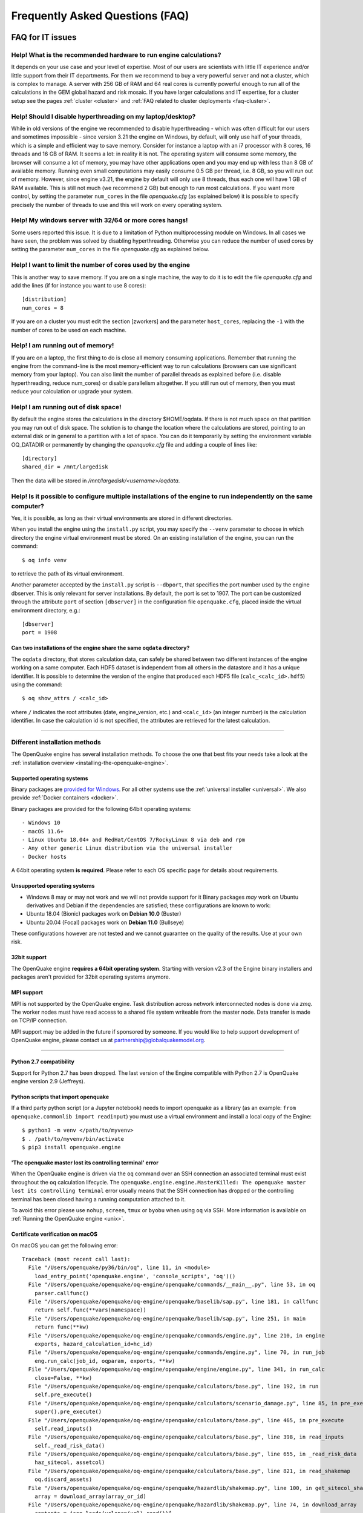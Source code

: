 .. _faq:

Frequently Asked Questions (FAQ)
================================

FAQ for IT issues
-----------------

******************************************************************
Help! What is the recommended hardware to run engine calculations?
******************************************************************

It depends on your use case and your level of expertise. Most of our users are scientists with little IT experience
and/or little support from their IT departments. For them we recommend to buy a very powerful server and not a cluster,
which is complex to manage. A server with 256 GB of RAM and 64 real cores is currently powerful enough to run all of the
calculations in the GEM global hazard and risk mosaic. If you have larger calculations and IT expertise, for a cluster
setup see the pages :ref:`cluster <cluster>` 
and :ref:`FAQ related to cluster deployments <faq-cluster>`.

***********************************************************
Help! Should I disable hyperthreading on my laptop/desktop?
***********************************************************

While in old versions of the engine we recommended to disable hyperthreading
- which was often difficult for our users and sometimes impossible -
since version 3.21 the engine on Windows, by default, will only use half of
your threads, which is a simple and efficient way to save
memory. Consider for instance a laptop with an i7
processor with 8 cores, 16 threads and 16 GB of RAM. It seems a lot:
in reality it is not. The operating system will consume some memory,
the browser will consume a lot of memory, you may have other
applications open and you may end up with less than 8 GB of available
memory. Running even small computations may easily consume 0.5 GB per
thread, i.e. 8 GB, so you will run out of memory. However, since
engine v3.21, the engine by default will only use 8 threads, thus each one
will have 1 GB of RAM available. This is still not much (we recommend
2 GB) but enough to run most calculations. If you want more control, by setting
the parameter ``num_cores`` in the file `openquake.cfg` (as explained
below) it is possible to specify precisely the number of threads to
use and this will work on every operating system.

*******************************************************
Help! My windows server with 32/64 or more cores hangs!
*******************************************************

Some users reported this issue. It is due to a limitation of Python
multiprocessing module on Windows. In all cases we have seen, the
problem was solved by disabling hyperthreading. Otherwise you can
reduce the number of used cores by setting the parameter ``num_cores``
in the file `openquake.cfg` as explained below.

************************************************************
Help! I want to limit the number of cores used by the engine
************************************************************

This is another way to save memory. If you are on a single machine,
the way to do it is to edit the file `openquake.cfg` and add the lines
(if for instance you want to use 8 cores)::

	[distribution]
	num_cores = 8

If you are on a cluster you must edit the section [zworkers] and the
parameter ``host_cores``, replacing the ``-1`` with the number of
cores to be used on each machine.

*********************************
Help! I am running out of memory!
*********************************

If you are on a laptop, the first thing to do is close all memory consuming applications. Remember that running the
engine from the command-line is the most memory-efficient way to run calculations (browsers can use significant memory
from your laptop). You can also limit the number of parallel threads as explained before (i.e. disable hyperthreading,
reduce num_cores) or disable parallelism altogether. If you still run out of memory, then you must reduce your
calculation or upgrade your system.

*************************************
Help! I am running out of disk space!
*************************************

By default the engine stores the calculations in the directory $HOME/oqdata.
If there is not much space on that partition you may run out of disk space.
The solution is to change the location where the calculations are stored,
pointing to an external disk or in general to a partition with a lot of
space. You can do it temporarily by setting the environment variable
OQ_DATADIR or permanently by changing the `openquake.cfg` file and
adding a couple of lines like::

  [directory]
  shared_dir = /mnt/largedisk

Then the data will be stored in `/mnt/largedisk/<username>/oqdata`.

*****************************************************************************************************************
Help! Is it possible to configure multiple installations of the engine to run independently on the same computer?
*****************************************************************************************************************

Yes, it is possible, as long as their virtual environments are stored in different directories.

When you install the engine using the ``install.py`` script, you may specify the ``--venv`` parameter to choose in which
directory the engine virtual environment must be stored. On an existing installation of the engine, you can run the
command::

	$ oq info venv

to retrieve the path of its virtual environment.

Another parameter accepted by the ``install.py`` script is
``--dbport``, that specifies the port number used by the engine
dbserver. This is only relevant for server installations.  By default,
the port is set to 1907. The port can be customized through the
attribute ``port`` of section ``[dbserver]`` in the configuration file
``openquake.cfg``, placed inside the virtual environment directory,
e.g.::

	[dbserver]
        port = 1908

########################################################################
Can two installations of the engine share the same ``oqdata`` directory?
########################################################################

The ``oqdata`` directory, that stores calculation data, can safely be shared between two different instances of the
engine working on a same computer. Each HDF5 dataset is independent from all others in the datastore and it has a unique
identifier. It is possible to determine the version of the engine that produced each HDF5 file (``calc_<calc_id>.hdf5``)
using the command::

	$ oq show_attrs / <calc_id>

where ``/`` indicates the root attributes (date, engine_version, etc.) and ``<calc_id>`` (an integer number) is the
calculation identifier. In case the calculation id is not specified, the attributes are retrieved for the latest
calculation.

-------

******************************
Different installation methods
******************************

The OpenQuake engine has several installation methods. To choose the one that best fits your needs take a look at the
:ref:`installation overview <installing-the-openquake-engine>`.

###########################
Supported operating systems
###########################

Binary packages are `provided for Windows <https://downloads.openquake.org/pkgs/windows/oq-engine>`__.  For all other
systems use the :ref:`universal installer <universal>`. We also provide :ref:`Docker containers <docker>`.

Binary packages are provided for the following 64bit operating systems::

- Windows 10
- macOS 11.6+
- Linux Ubuntu 18.04+ and RedHat/CentOS 7/RockyLinux 8 via deb and rpm
- Any other generic Linux distribution via the universal installer
- Docker hosts

A 64bit operating system **is required**. Please refer to each OS specific page for details about requirements.

.. _unsupported-operating-systems:

#############################
Unsupported operating systems
#############################

- Windows 8 may or may not work and we will not provide support for it Binary packages *may* work on Ubuntu derivatives and Debian if the dependencies are satisfied; these configurations are known to work:
- Ubuntu 18.04 (Bionic) packages work on **Debian 10.0** (Buster)
- Ubuntu 20.04 (Focal) packages work on **Debian 11.0** (Bullseye)

These configurations however are not tested and we cannot guarantee on the quality of the results. Use at your own risk.

#############
32bit support
#############

The OpenQuake engine **requires a 64bit operating system**. Starting with version v2.3 of the Engine binary installers
and packages aren't provided for 32bit operating systems anymore.

.. _mpi-support:

###########
MPI support
###########

MPI is not supported by the OpenQuake engine. Task distribution across network interconnected nodes is done via *zmq*.
The worker nodes must have read access to a shared file system writeable from the master node. Data transfer is made on
TCP/IP connection.

MPI support may be added in the future if sponsored by someone. If you would like to help support development of
OpenQuake engine, please contact us at partnership@globalquakemodel.org.

-------

########################
Python 2.7 compatibility
########################

Support for Python 2.7 has been dropped. The last version of the Engine compatible with Python 2.7 is
OpenQuake engine version 2.9 (Jeffreys).

####################################
Python scripts that import openquake
####################################

If a third party python script (or a Jupyter notebook) needs to import openquake as a library
(as an example: ``from openquake.commonlib import readinput``) you must use a virtual environment and install a local
copy of the Engine::

	$ python3 -m venv </path/to/myvenv>
	$ . /path/to/myvenv/bin/activate
	$ pip3 install openquake.engine


##########################################################
'The openquake master lost its controlling terminal' error
##########################################################

When the OpenQuake engine is driven via the ``oq`` command over an SSH connection an associated terminal must exist
throughout the ``oq`` calculation lifecycle. The ``openquake.engine.engine.MasterKilled: The openquake master lost its
controlling terminal`` error usually means that the SSH connection has dropped or the controlling terminal has been
closed having a running computation attached to it.

To avoid this error please use ``nohup``, ``screen``, ``tmux`` or ``byobu`` when using ``oq`` via SSH. More information
is available on :ref:`Running the OpenQuake engine <unix>`.

.. _certificate-verification-on-macOS:

#################################
Certificate verification on macOS
#################################

On macOS you can get the following error::

	Traceback (most recent call last):
	  File "/Users/openquake/py36/bin/oq", line 11, in <module>
	    load_entry_point('openquake.engine', 'console_scripts', 'oq')()
	  File "/Users/openquake/openquake/oq-engine/openquake/commands/__main__.py", line 53, in oq
	    parser.callfunc()
	  File "/Users/openquake/openquake/oq-engine/openquake/baselib/sap.py", line 181, in callfunc
	    return self.func(**vars(namespace))
	  File "/Users/openquake/openquake/oq-engine/openquake/baselib/sap.py", line 251, in main
	    return func(**kw)
	  File "/Users/openquake/openquake/oq-engine/openquake/commands/engine.py", line 210, in engine
	    exports, hazard_calculation_id=hc_id)
	  File "/Users/openquake/openquake/oq-engine/openquake/commands/engine.py", line 70, in run_job
	    eng.run_calc(job_id, oqparam, exports, **kw)
	  File "/Users/openquake/openquake/oq-engine/openquake/engine/engine.py", line 341, in run_calc
	    close=False, **kw)
	  File "/Users/openquake/openquake/oq-engine/openquake/calculators/base.py", line 192, in run
	    self.pre_execute()
	  File "/Users/openquake/openquake/oq-engine/openquake/calculators/scenario_damage.py", line 85, in pre_execute
	    super().pre_execute()
	  File "/Users/openquake/openquake/oq-engine/openquake/calculators/base.py", line 465, in pre_execute
	    self.read_inputs()
	  File "/Users/openquake/openquake/oq-engine/openquake/calculators/base.py", line 398, in read_inputs
	    self._read_risk_data()
	  File "/Users/openquake/openquake/oq-engine/openquake/calculators/base.py", line 655, in _read_risk_data
	    haz_sitecol, assetcol)
	  File "/Users/openquake/openquake/oq-engine/openquake/calculators/base.py", line 821, in read_shakemap
	    oq.discard_assets)
	  File "/Users/openquake/openquake/oq-engine/openquake/hazardlib/shakemap.py", line 100, in get_sitecol_shakemap
	    array = download_array(array_or_id)
	  File "/Users/openquake/openquake/oq-engine/openquake/hazardlib/shakemap.py", line 74, in download_array
	    contents = json.loads(urlopen(url).read())[
	  File "/Library/Frameworks/Python.framework/Versions/3.8/lib/python3.8/urllib/request.py", line 223, in urlopen
	    return opener.open(url, data, timeout)
	  File "/Library/Frameworks/Python.framework/Versions/3.8/lib/python3.8/urllib/request.py", line 526, in open
	    response = self._open(req, data)
	  File "/Library/Frameworks/Python.framework/Versions/3.8/lib/python3.8/urllib/request.py", line 544, in _open
	    '_open', req)
	  File "/Library/Frameworks/Python.framework/Versions/3.8/lib/python3.8/urllib/request.py", line 504, in _call_chain
	    result = func(*args)
	  File "/Library/Frameworks/Python.framework/Versions/3.8/lib/python3.8/urllib/request.py", line 1361, in https_open
	    context=self._context, check_hostname=self._check_hostname)
	  File "/Library/Frameworks/Python.framework/Versions/3.8/lib/python3.8/urllib/request.py", line 1320, in do_open
	    raise URLError(err)
	urllib.error.URLError: <urlopen error [SSL: CERTIFICATE_VERIFY_FAILED] certificate verify failed (_ssl.c:852)>

Please have a look at ``/Applications/Python 3.8/ReadMe.rtf`` for possible solutions. If unsure run from a terminal the
following command::

	sudo /Applications/Python\ 3.8/install_certificates.command  # NB: use the appropriate Python version!

.. _faq-hazard:

FAQ about running hazard calculations
-------------------------------------

*************************************************************************
Can I estimate the runtime of a classical calculation without running it?
*************************************************************************

Since engine v3.15 you can. The trick is to run a reduced calculation first, by using the command::

	$ oq engine --run job.ini --sample-sources=0.01

This will reduce the number of ruptures by ~100 times so that the reduced calculation will complete in a reasonable
amount of time. Then in the log you will see the estimate runtime for the full calculation. For instance for the SHARE
model on a computer with an i7 processor you will see something like this::

	[2022-04-19 08:57:05 #4054 INFO] Estimated time 72.3 hours

The estimate is rather rough, so do not take it at the letter. The runtime can be reduced by orders of magnitude by
tuning parameters like the ``pointsource_distance`` and ``ps_grid_spacing``, discussed at length in the advanced manual.

****************************************************
Are hazard maps and uniform hazard spectra reliable?
****************************************************

There is a situation were hazard maps and uhs are TOTALLY UNRELIABLE
and there is nothing you can do about it. This happens for *low hazard sites*,
i.e. sites where the hazard curve is all below the reference `poe` used
to compute the hazard map. By definition, in this case the hazard map
is zero and the UHS contains at least a point of zero value. This
situation is very instable numerically: it is enough to slightly
increase the `maximum_distance` and a rupture that before was
discarded can give a small contribution, produce a hazard curve over
the reference `poe` and therefore a nonzero hazard map value.  The
same will happen if you change the geometry discretization step or the
magnitude step. Low hazard curves, in the region of small intensities,
are very sensitive to small changes in the parameters and therefore
cannot be reliably computed. This is unavoidable, low intensities are
affected by far away ruptures and low magnitude ruptures, and
therefore very sensitive to the way the engine (or the hazard modeler)
cuts such ruptures. Luckily, this has no practical effect on the risk,
since the assets on sites of low hazard are not subjected to
damages. Still, the hazard scientist must be aware that hazard maps
and uniform hazard spectra cannot be trusted when the corresponding
hazard curves are below or close the reference `poe` in the low intensity
region.

*************************************************
How should I interpret the "Realizations" output?
*************************************************

This is explained in the :ref:`logic trees section <logic-trees>`

****************************************************************
How do I export the hazard curves/maps/uhs for each realization?
****************************************************************

By default the engine only exports statistical results, i.e. the mean hazard curves/maps/uhs. If you want the individual
results you must set ``individual_rlzs=true`` in the job.ini files. Please take care: if you have thousands of realizations
(which is quite common) the data transfer and disk space requirements will be thousands of times larger than just
returning the mean results: the calculation might fail. This is why by default ``individual_rlzs`` is false.

*************************************************************************
Argh, I forgot to set ``individual_rlzs``! Must I repeat the calculation?
*************************************************************************

No, just set ``individual_rlzs=true`` in the job.ini and run::

	$ oq engine --run job.ini --hc=<ID> --exports csv

where ``<ID>`` must be replaced with the ID of the original calculation. The individual outputs will be regenerated by
reusing the result of the previous calculation: it will be a lot faster than repeating the calculation from scratch.

*************************************************************************
Argh, I set the wrong poes in the job.ini? Must I repeat the calculation?
*************************************************************************

No, set the right poes in the job.ini and as before run::

	$ oq engine --run job.ini --hc=<ID> --exports csv

where ``<ID>`` must be replaced with the ID of the original calculation. Hazard maps and UHS can be regenerated from an
existing calculation quite efficiently.

***********************************************************
I am getting an error "disaggregation matrix is too large"!
***********************************************************

This means that you have too many disaggregation bins. Please act on the binning parameters, i.e. on ``mag_bin_width``,
``distance_bin_width``, ``coordinate_bin_width``, ``num_epsilon_bins``. The most relevant parameter is ``coordinate_bin_width``
which is quadratic: for instance by changing from ``coordinate_bin_width=0.1`` to ``coordinate_bin_width=1.0`` the size of
your disaggregation matrix will be reduced by 100 times.

************************************************************************
What is the relation between sources, ruptures, events and realizations?
************************************************************************

A single rupture can produce multiple seismic events during the investigation time. How many depends on the number of
stochastic event sets, on the rupture occurrence rate and on the ``ses_seed`` parameters, as explained
:ref:`here <rupture-sampling-how-does-it-work>`. In the
engine a rupture is uniquely identified by a rupture ID, which is a 32 bit positive integer. Starting from engine v3.7,
seismic events are uniquely identified by an event ID, which is a 32 bit positive integer. The relation between event ID
and rupture ID is given encoded in the ``events`` table in the datastore, which also contains the realization associated
to the event. The properties of the rupture generating the events can be ascertained by looking inside the ``ruptures``
table. In particular ther ``srcidx`` contains the index of the source that generated the rupture. The ``srcidx`` can be
used to extract the properties of the sources by looking inside the ``source_info`` table, which contains the ``source_id``
string used in the XML source model.

************************************************
Can I run a calculation from a Jupyter notebook?
************************************************

You can run any kind of calculation from a Jupyter notebook, but usually calculations are long and it is not convenient
to run them interactively. Scenarios are an exception, since they are usually fast, unless you use spatial correlation
with a lot of sites. Assuming the parameters of the calculation are in a ``job.ini`` file you can run the following lines
in the notebook::

	In[1]: from openquake.calculators.base import run_calc
	In[2]: calc = run_calc('job.ini')

Then you can inspect the contents of the datastore and perform your postprocessing::

	In[3]: calc.datastore.open('r')  # open the datastore for reading

The inner format of the datastore is not guaranteed to be the same across releases and it is not documented, so this
approach is recommended to the most adventurous people.

***************************************************************
how do I plot/analyze/postprocess the results of a calculation?
***************************************************************

The official way to plot the result of a calculation is to use the `QGIS plugin <https://plugins.qgis.org/plugins/svir/>`_. There is also a command `oq plot` included with the engine distribution with some capabilities, please run

$ oq plot examples

to get the full list of available plots.

However you may want a kind of plot which is not available, or you may
want to batch-produce hundreds of plots, or you may want to plot the
results of a postprocessing operation. In such cases you need to use
the extract API and to write your own plotting/postprocessing code.

.. _faq-risk:

FAQ about running risk calculations
-----------------------------------

***********************************************************************************************
What implications do ``random_seed``, ``ses_seed``, and ``master_seed`` have on my calculation?
***********************************************************************************************

The OpenQuake engine uses (Monte Carlo) sampling strategies for propagating epistemic uncertainty at various stages in a
calculation. The sampling is based on numpy's pseudo-random number generator. Setting a 'seed' is useful for controlling
the initialization of the random number generator, and repeating a calculation using the same seed should result in
identical random numbers being generated each time.

Three different seeds are currently recognized and used by the OpenQuake engine.

- ``random_seed`` is the seed that controls the sampling of branches from both the source model logic tree and the ground motion model logic tree, when the parameter ``number_of_logic_tree_samples`` is non-zero. It affects both classical calculations and event based calculations.
- ``ses_seed`` is the seed that controls the sampling of the ruptures in an event based calculation (but notice that the generation of ruptures is also affected by the ``random_seed``, unless full enumeration of the logic tree is used, due to the reasons mentioned in the previous paragraph). It is also used to generate rupture seeds for both event based and scenario calculations, which are in turn used for sampling ground motion values / intensities from a Ground Motion Model, when the parameter ``truncation_level`` is non-zero. NB: before engine v3.11, sampling ground motion values / intensities from a GMM in a scenario calculation was incorrectly controlled by the ``random_seed`` and not the ``ses_seed``.
- ``master_seed`` is used when generating the epsilons in a calculation involving vulnerability functions with non-zero coefficients of variations. This is a purely risk-related seed, while the previous two are hazard-related seeds.

***************************************************************************************************************************************************************************************************************************
What values should I use for ``investigation_time``, ``ses_per_logic_tree_path``, and ``number_of_logic_tree_samples`` in my calculation? And what does the ``risk_investigation_time`` parameter for risk calculations do?
***************************************************************************************************************************************************************************************************************************

Setting the ``number_of_logic_tree_samples`` is relatively straightforward. This parameter controls the method used for
propagation of epistemic uncertainty represented in the logic-tree structure and calculation of statistics such as the
mean, median, and quantiles of key results.

``number_of_logic_tree_samples = 0`` implies that the engine will perform a so-called 'full-enumeration' of the
logic-tree, i.e., it will compute the requested results for every end-branch, or 'path' in the logic-tree. Statistics
are then computed with consideration of the relative weights assigned to each end-branch.

For models that have complex logic-trees containing thousands, or even millions of end-branches, a full-enumeration
calculation will be computationally infeasible. In such cases, a sampling strategy might be more preferable and much
more tractable. Setting, for instance, ``number_of_logic_tree_samples = 100`` implies that the engine will randomly
choose (i.e., 'sample') 100 end-branches from the complete logic-tree based on the weight assignments. The requested
results will be computed for each of these 100 sampled end-branches. Statistics are then computed using the results from
the 100 sampled end-branches, where the 100 sampled end-branches are considered to be equi-weighted (1/100 weight for each
sampled end-branch). Note that once the end-branches have been chosen for the calculation, the initial weights assigned
in the logic-tree files have no further role to play in the computation of the statistics of the requested results. As
mentioned in the previous section, changing the ``random_seed`` will result in a different set of paths or end-branches
being sampled.

The ``risk_investigation_time`` parameter is also fairly straightforward. It affects only the risk part of the computation
and does not affect the hazard calculations or results. Two of the most common risk metrics are (1) the time-averaged risk
value (damages, losses, fatalities) for a specified time-window, and (2) the risk values (damages, losses, fatalities)
corresponding to a set of return periods. The ``risk_investigation_time`` parameter controls the time-window used for
computing the former category of risk metrics. Specifically, setting ``risk_investigation_time = 1`` will produce average
annual risk values; such as average annual collapses, average annual losses, and average annual fatalities. This parameter
does not affect the computation of the latter category of risk metrics. For example, the loss exceedance curves will
remain the same irrespective of the value set for ``risk_investigation_time``, provided all other parameters are kept the
same.

Next, we come to the two parameters ``investigation_time`` and ``ses_per_logic_tree_path``.

If the hazard model includes time-dependent sources, the choice of the ``investigation_time`` will most likely be dictated
by the source model(s), and the engine will raise an error unless you set the value to that required by the source
model(s). In this case, the ``ses_per_logic_tree_path`` parameter can be used to control the effective length of the
stochastic event-set (or event catalog) for each end-branch, or 'path', for both full-enumeration and sampling-based
calculations. As an example, suppose that the hazard model requires you to set ``investigation_time = 1``, because the
source model defines 1-year occurrence probabilities for the seismic sources. Further, suppose you have decided to sample
100 branches from the complete logic-tree as your strategy to propagate epistemic uncertainty. Now, setting
``ses_per_logic_tree_path = 10000`` will imply that the engine will generate 10,000 'event-sets' for each of the 100
sampled branches, where each 'event-set' spans 1 year. Note that some of these 1-year event-sets could be empty, implying
that no events were generated in those particular 1-year intervals.

On the other hand, if the hazard model contains only time-independent sources, there is no hard constraint on the
``investigation_time`` parameter. In this case, the ``ses_per_logic_tree_path`` parameter can be used in conjunction with
the ``investigation_time`` to control the effective length of the stochastic event-set (or event catalog) for each
end-branch, or 'path', for both full-enumeration and sampling-based calculations. For instance, the following three
calculation settings would produce statistically equivalent risk results:

**Calculation 1**

::

	number_of_logic_tree_samples = 0
	investigation_time = 1
	ses_per_logic_tree_path = 10000
	risk_investigation_time = 1

**Calculation 2**

::

	number_of_logic_tree_samples = 0
	investigation_time = 50
	ses_per_logic_tree_path = 200
	risk_investigation_time = 1

**Calculation 3**

::

	number_of_logic_tree_samples = 0
	investigation_time = 10000
	ses_per_logic_tree_path = 1
	risk_investigation_time = 1

The effective catalog length per branch in such cases is ``investigation_time × ses_per_logic_tree_path``. The choice of
how to split the effective catalog length amongst the two parameters is up to the modeller/analyst's preferrence, and
there are no performance implications for perferring particular choices.

Note that if you were also computing hazard curves and maps in the above example calculations, the hazard curves output
in the first calculation would provide probabilities of exceedance in 1 year, whereas the hazard curves output in the
second calculation would provide probabilities of exceedance in 50 years. All **risk** results for the three calculations
will be statistically identical.

*************************************************************************
Why I am getting the warning "A big variation in the losses is expected"?
*************************************************************************

In event based risk calculations the warning means that your effective
investigation time is too small, you do not have enough events to have
sensible statistics and therefore your loss curves will strongly
depend on the choice of the `ses_seed`. The solution is to increase
the parameters `number_of_logic_tree_samples`,
`ses_per_logic_tree_path` or `investigation_time`.

The way the engine determines that the effective investigation time is
insufficient is to split the event IDs in two sets of odd and even
IDs.  If the number of relevant events is large, you expect the two
sets to be statistically equivalent and to produce very similar loss
curves; on the other hand, if you get the warning, it means that the
odd and even loss curves are quite different. Notice that the relevant
events are the ones corresponding to nonzero losses, therefore for
fatalities it is quite common to get the warning. In that case you can
accept that the precision on such curves is low and go on, since it
could be impractical to increase the effective investigation time (in
the sense that the calculation could get too slow or could even not
run due to out-of-memory/out-of-disk-space errors).

The command `oq show delta_loss:<loss_index>` displays the loss curves
for the odd and even sets of relevant events, so that you can get an idea
of the discrepancies. It is always available, even if the warning is
not displayed. The loss indexes corresponding to nonzero losses
can be extracted with the command::

  $ oq show loss_ids
  | loss_type     | loss_id |
  |---------------+---------|
  | nonstructural | 2       |
  | structural    | 3       |

For instance the even/odd loss curve for `nonstructural` can be displayed
as follows::

 $ oq show delta_loss:2
               loss          even           odd     delta
 5     9.794486e+07  8.659461e+07  1.026752e+08  0.084961
 10    2.627667e+08  2.463170e+08  2.913166e+08  0.083699
 20    5.115378e+08  5.389827e+08  5.060021e+08  0.031561
 50    9.174307e+08  9.665251e+08  8.286646e+08  0.076794
 100   1.214801e+09  1.126333e+09  1.305085e+09  0.073518
 200   2.018548e+09  1.718065e+09  2.063922e+09  0.091449
 500   3.366133e+09  2.235775e+09  5.022807e+09  0.383964
 1000  5.022807e+09  3.366133e+09  8.697419e+09  0.441933

That gives an indication of the error on the loss curve, which is normally
quite large. The `delta` is the relative error computed with the formula::

 delta = |loss_even - loss_odd| / (loss_even + loss_odd)

In many cases there is nothing you can do about that since
the statistical error goes down with `1 / sqrt(num_events)` and therefore
it requires a quadratic effort to reduce it (i.e. 100 times more
computations only reduce the error 10 times).

In scenario risk calculations there are no loss curves, however you can
still get the same warning if the average losses (averaged over the number
of events) are quite different between odd and even events. In that case
you can get something as follows::

  $ oq show delta_loss:1
             even           odd     delta
  0  5.242724e+09  5.175095e+09  0.006492
  1  4.857120e+09  5.470883e+09  0.059427

where the index correspond to the realization index (i.e. the GSIM).

***************************************
Can I disaggregate my losses by source?
***************************************

Starting from engine v3.10 you can get a summary of the total losses across your portfolio of assets arising from each
seismic source, over the effective investigation time. For instance run the event based risk demo as follows::

	$ oq engine --run job.ini

and export the output "Source Loss Table". You should see a table like the one below:

+------------+---------------+----------------+
| **source** | **loss_type** | **loss_value** |
+============+===============+================+
|    231     | nonstructural |  1.07658E+10   |
+------------+---------------+----------------+
|    231     |  structural   |  1.63773E+10   |
+------------+---------------+----------------+
|    386     | nonstructural |  3.82246E+07   |
+------------+---------------+----------------+
|    386     |  structural   |  6.18172E+07   |
+------------+---------------+----------------+
|    238     | nonstructural |  2.75016E+08   |
+------------+---------------+----------------+
|    238     |  structural   |  4.58682E+08   |
+------------+---------------+----------------+
|    239     | nonstructural |  4.51321E+05   |
+------------+---------------+----------------+
|    239     |  structural   |  7.62048E+05   |
+------------+---------------+----------------+
|    240     | nonstructural |  9.49753E+04   |
+------------+---------------+----------------+
|    240     |  structural   |  1.58884E+05   |
+------------+---------------+----------------+
|    280     | nonstructural |  6.44677E+03   |
+------------+---------------+----------------+
|    280     |  structural   |  1.14898E+04   |
+------------+---------------+----------------+
|    374     | nonstructural |  8.14875E+07   |
+------------+---------------+----------------+
|    374     |  structural   |  1.35158E+08   |
+------------+---------------+----------------+
|     ⋮      |       ⋮       |        ⋮       |
+------------+---------------+----------------+

from which one can infer the sources causing the highest total losses for the portfolio of assets within the specified
effective investigation time.

*************************************************************************
How does the engine compute loss curves (a.k.a. Probable Maximum Losses)?
*************************************************************************

The PML for a given return period is built from the losses in the event loss table. The algorithm used is documented in
detail in the advanced manual at the end of the section about risk calculations. The section also explains why sometimes
the PML or the loss curves contain NaN values (the effective investigation time is too short compared to the return
period). Finally, it also explains why the PML is not additive.

.. _faq-cluster:

FAQ related to cluster deployments
----------------------------------

***************************************************************************
What it is the proper way to install the engine on a supercomputer cluster?
***************************************************************************

Normally a supercomputer cluster cannot be fully assigned to the OpenQuake engine, so you cannot perform the :ref:`regular
cluster installation <cluster>`. We suggest to do the following instead:

- install the engine in server mode on the machine that will host the database and set ``shared_dir=/opt/openquake`` in the openquake.cfg file; such machine can have low specs; optionally, you can run the WebUI there, so that the users can easily download the results
- expose /opt/openquake to all the machines in the cluster by using a read-write shared filesystem
- then run the calculations on the other cluster nodes; the outputs will be saved in /opt/openquake/oqdata and the code will be read from /opt/openquake/venv; this will work if all the nodes have a vanilla python installation consistent with the one on the database machine.

*********************************************
Recover after a Out Of Memory (OOM) condition
*********************************************

When an Out Of Memory (OOM) condition occours on the master node the ``oq`` process is terminated by the operating system
OOM killer via a ``SIGKILL`` signal.

Due to the forcefully termination of ``oq``, processes may be left running, using resources (both CPU and RAM), until
the task execution reaches an end.

To free up resources for a new run **you must kill all openquake processes on the workers nodes**; this will stop any
other running computation which is anyway highly probable to be already broken due to the OOM condition on the master
node.

***********************************
error: OSError: Unable to open file
***********************************

A more detailed stack trace::

	OSError:
	  File "/opt/openquake/lib/python3.8/site-packages/openquake/baselib/parallel.py", line 312, in new
	    val = func(*args)
	  File "/opt/openquake/lib/python3.8/site-packages/openquake/baselib/parallel.py", line 376, in gfunc
	    yield func(*args)
	  File "/opt/openquake/lib/python3.8/site-packages/openquake/calculators/classical.py", line 301, in build_hazard_stats
	    pgetter.init()  # if not already initialized
	  File "/opt/openquake/lib/python3.8/site-packages/openquake/calculators/getters.py", line 69, in init
	    self.dstore = hdf5.File(self.dstore, 'r')
	  File "/opt/openquake/lib64/python3.8/site-packages/h5py/_hl/files.py", line 312, in __init__
	    fid = make_fid(name, mode, userblock_size, fapl, swmr=swmr)
	  File "/opt/openquake/lib64/python3.8/site-packages/h5py/_hl/files.py", line 142, in make_fid
	    fid = h5f.open(name, flags, fapl=fapl)
	  File "h5py/_objects.pyx", line 54, in h5py._objects.with_phil.wrapper
	  File "h5py/_objects.pyx", line 55, in h5py._objects.with_phil.wrapper
	  File "h5py/h5f.pyx", line 78, in h5py.h5f.open
	OSError: Unable to open file (unable to open file: name = '/home/openquake/oqdata/cache_1.hdf5', errno = 2, error message = 'No such file or directory', flags = 0, o_flags = 0)

This happens when the :ref:`shared dir <cluster>`
is not configured properly and workers cannot access data from the master node. Please note that starting with OpenQuake
engine 3.3 the shared directory is required on multi-node deployments.

You can get more information about setting up the shared directory on the :ref:`cluster installation page <cluster>`.

-------

********
Get help
********

If you need help or have questions/comments/feedback for us, you can subscribe to the OpenQuake engine users mailing list:
https://groups.google.com/g/openquake-users
